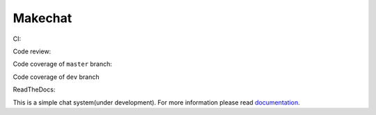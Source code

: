 ========
Makechat
========

CI: |CircleCI status| |TravisCI status|

Code review: |quantifiedcode status|

Code coverage of ``master`` branch: |Coverage status of master|

Code coverage of ``dev`` branch |Coverage status of dev|

ReadTheDocs: |ReadTheDocs status|

This is a simple chat system(under development).
For more information please read `documentation <http://makechat.readthedocs.org/en/latest/>`_.


.. |CircleCI status| image:: https://circleci.com/gh/AndrewBurdyug/makechat.svg?style=svg
    :target: https://circleci.com/gh/AndrewBurdyug/makechat

.. |quantifiedcode status| image:: https://www.quantifiedcode.com/api/v1/project/fa1e9c6a19944d19b525a3588a99e238/badge.svg
    :target: https://www.quantifiedcode.com/app/project/fa1e9c6a19944d19b525a3588a99e238
    :alt: Code issues

.. |TravisCI status| image:: https://travis-ci.org/AndrewBurdyug/makechat.svg?branch=master
    :target: https://travis-ci.org/AndrewBurdyug/makechat

.. |ReadTheDocs status| image:: https://readthedocs.org/projects/makechat/badge/?version=latest
    :target: http://makechat.readthedocs.io/en/latest/?badge=latest
    :alt: Documentation Status

.. |Coverage status of master| image:: https://codecov.io/gh/AndrewBurdyug/makechat/branch/master/graph/badge.svg
    :target: https://codecov.io/gh/AndrewBurdyug/makechat/branch/master

.. |Coverage status of dev| image:: https://codecov.io/gh/AndrewBurdyug/makechat/branch/dev/graph/badge.svg
    :target: https://codecov.io/gh/AndrewBurdyug/makechat/branch/dev
